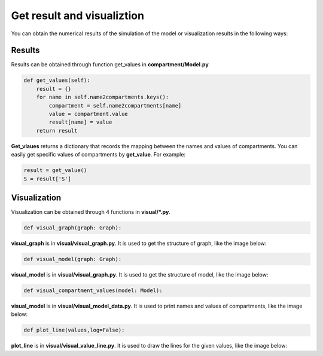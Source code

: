 Get result and visualiztion
=====
You can obtain the numerical results of the simulation of the model or visualization results in the following ways: 

Results
------------

Results can be obtained through function get_values in **compartment/Model.py**

.. code-block:: python
    
        def get_values(self):
            result = {}
            for name in self.name2compartments.keys():
                compartment = self.name2compartments[name]
                value = compartment.value
                result[name] = value
            return result


**Get_vlaues** returns a dictionary that records the mapping between the names and values of compartments.
You can easily get specific values of compartments by **get_value**. For example:

.. code-block:: python

    result = get_value()
    S = result['S']

Visualization
----------------

Visualization can be obtained through 4 functions in **visual/*.py**.

.. code-block:: python

    def visual_graph(graph: Graph):

**visual_graph** is in **visual/visual_graph.py**. It is used to get the structure of graph, like the image below:

.. code-block:: python

    def visual_model(graph: Graph):

**visual_model** is in **visual/visual_graph.py**. It is used to get the structure of model, like the image below:

.. code-block:: python

    def visual_compartment_values(model: Model):

**visual_model** is in **visual/visual_model_data.py**. It is used to print names and values of compartments, like the image below:

.. code-block:: python

    def plot_line(values,log=False):

**plot_line** is in **visual/visual_value_line.py**. It is used to draw the lines for the given values, like the image below: